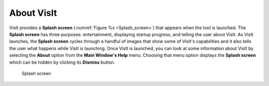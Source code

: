 About VisIt
-----------

VisIt provides a **Splash screen** (:numref:`Figure %s <Splash_screen>`)
that appears when the tool is launched. The **Splash screen** has three
purposes: entertainment, displaying startup progress, and telling the user
about VisIt. As VisIt launches, the **Splash screen** cycles through a
handful of images that show some of VisIt's capabilities and it also tells
the user what happens while VisIt is launching. Once VisIt is launched,
you can look at some information about VisIt by selecting the **About**
option from the **Main Window's Help** menu. Choosing that menu option
displays the **Splash screen** which can be hidden by clicking its
**Dismiss** button.

.. _Splash_screen:

.. figure:: images/splashscreen.png

   Splash screen
